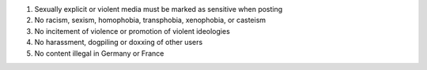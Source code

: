 .. These are the server rules summaries, which appear in the output of
   https://phpc.social/api/v1/instance and at the top of
   https://phpc.social/about/more. Others may use this summary of our rules to
   let people know what to expect on our server.

#. Sexually explicit or violent media must be marked as sensitive when posting

#. No racism, sexism, homophobia, transphobia, xenophobia, or casteism

#. No incitement of violence or promotion of violent ideologies

#. No harassment, dogpiling or doxxing of other users

#. No content illegal in Germany or France
